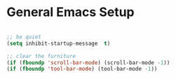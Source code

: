 
* General Emacs Setup

#+BEGIN_SRC emacs-lisp

  ;; be quiet
  (setq inhibit-startup-message  t)

  ;; clear the furniture
  (if (fboundp 'scroll-bar-mode) (scroll-bar-mode -1))
  (if (fboundp 'tool-bar-mode) (tool-bar-mode -1))

#+END_SRC
